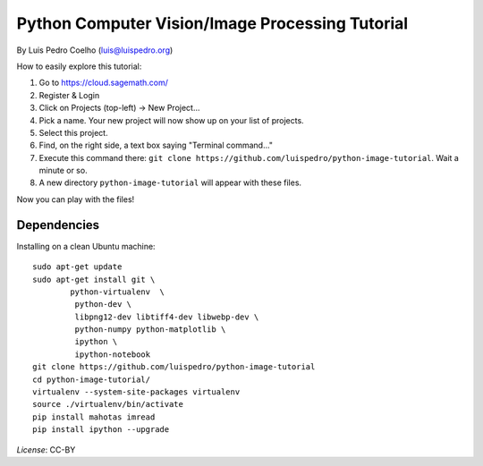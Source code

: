 ================================================
Python Computer Vision/Image Processing Tutorial
================================================

By Luis Pedro Coelho (luis@luispedro.org)

How to easily explore this tutorial:

1. Go to https://cloud.sagemath.com/
2. Register & Login
3. Click on Projects (top-left) → New Project...
4. Pick a name. Your new project will now show up on your list of projects.
5. Select this project.
6. Find, on the right side, a text box saying "Terminal command..."
7. Execute this command there: ``git clone https://github.com/luispedro/python-image-tutorial``. Wait a minute or so.
8. A new directory ``python-image-tutorial`` will appear with these files.

Now you can play with the files!

Dependencies
------------

Installing on a clean Ubuntu machine::

    sudo apt-get update
    sudo apt-get install git \
            python-virtualenv  \
             python-dev \
             libpng12-dev libtiff4-dev libwebp-dev \
             python-numpy python-matplotlib \
             ipython \
             ipython-notebook
    git clone https://github.com/luispedro/python-image-tutorial
    cd python-image-tutorial/
    virtualenv --system-site-packages virtualenv
    source ./virtualenv/bin/activate
    pip install mahotas imread
    pip install ipython --upgrade

*License*: CC-BY
